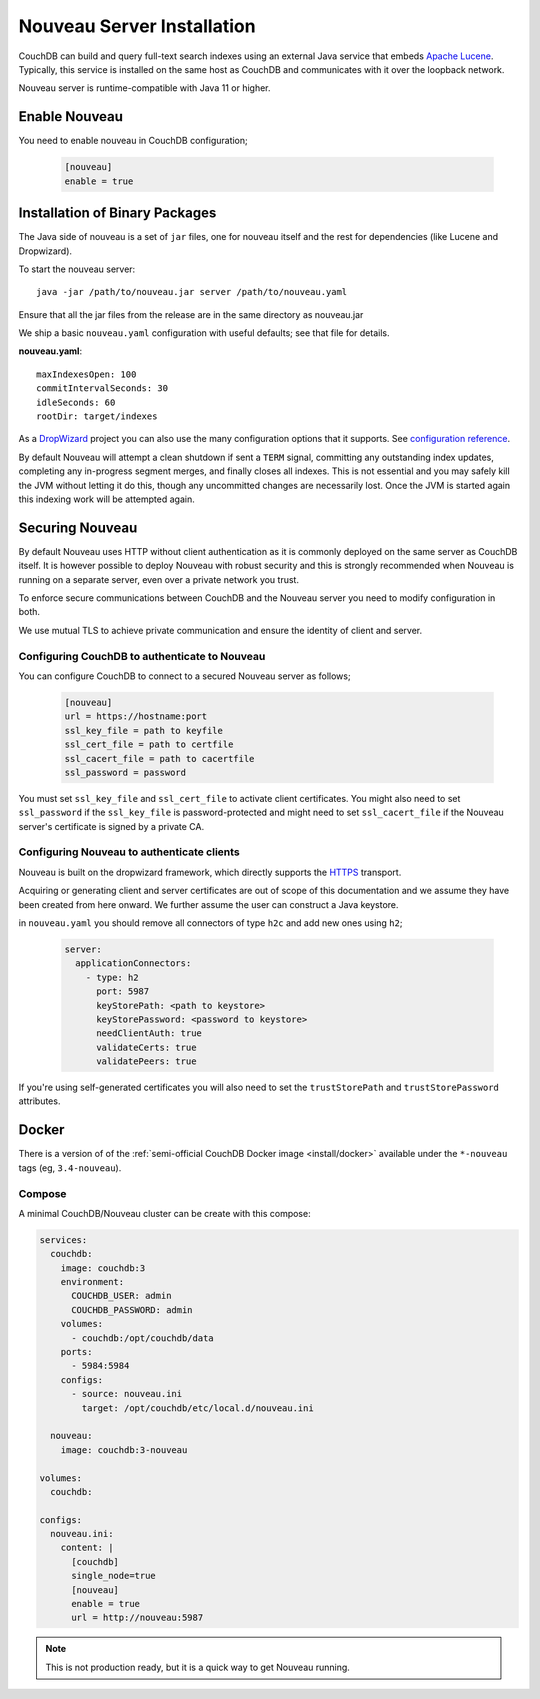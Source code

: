 .. Licensed under the Apache License, Version 2.0 (the "License"); you may not
.. use this file except in compliance with the License. You may obtain a copy of
.. the License at
..
..   http://www.apache.org/licenses/LICENSE-2.0
..
.. Unless required by applicable law or agreed to in writing, software
.. distributed under the License is distributed on an "AS IS" BASIS, WITHOUT
.. WARRANTIES OR CONDITIONS OF ANY KIND, either express or implied. See the
.. License for the specific language governing permissions and limitations under
.. the License.

.. _install/nouveau:

===========================
Nouveau Server Installation
===========================

.. versionadded:: 3.4.0

.. highlight:: ini

CouchDB can build and query full-text search indexes using an external Java
service that embeds `Apache Lucene <https://lucene.apache.org>`_. Typically, this
service is installed on the same host as CouchDB and communicates with it over
the loopback network.

Nouveau server is runtime-compatible with Java 11 or higher.

Enable Nouveau
==============

You need to enable nouveau in CouchDB configuration;

    .. code-block:: ini

        [nouveau]
        enable = true

Installation of Binary Packages
===============================

The Java side of nouveau is a set of ``jar`` files, one for nouveau itself and the rest
for dependencies (like Lucene and Dropwizard).

To start the nouveau server::

    java -jar /path/to/nouveau.jar server /path/to/nouveau.yaml

Ensure that all the jar files from the release are in the same directory as
nouveau.jar

We ship a basic ``nouveau.yaml`` configuration with useful defaults;
see that file for details.

**nouveau.yaml**::

    maxIndexesOpen: 100
    commitIntervalSeconds: 30
    idleSeconds: 60
    rootDir: target/indexes

As a `DropWizard <https://dropwizard.io>`_ project you can also use the many
configuration options that it supports. See `configuration reference
<https://www.dropwizard.io/en/latest/manual/configuration.html>`_.

By default Nouveau will attempt a clean shutdown if sent a ``TERM``
signal, committing any outstanding index updates, completing any
in-progress segment merges, and finally closes all indexes. This is
not essential and you may safely kill the JVM without letting it do
this, though any uncommitted changes are necessarily lost. Once the
JVM is started again this indexing work will be attempted again.

Securing Nouveau
================

By default Nouveau uses HTTP without client authentication as it is commonly
deployed on the same server as CouchDB itself. It is however possible to deploy
Nouveau with robust security and this is strongly recommended when Nouveau is
running on a separate server, even over a private network you trust.

To enforce secure communications between CouchDB and the Nouveau server you need
to modify configuration in both.

We use mutual TLS to achieve private communication and ensure the identity of
client and server.

Configuring CouchDB to authenticate to Nouveau
----------------------------------------------

You can configure CouchDB to connect to a secured Nouveau server as follows;

  .. code-block:: ini

    [nouveau]
    url = https://hostname:port
    ssl_key_file = path to keyfile
    ssl_cert_file = path to certfile
    ssl_cacert_file = path to cacertfile
    ssl_password = password

You must set ``ssl_key_file`` and ``ssl_cert_file`` to activate client
certificates. You might also need to set ``ssl_password`` if the
``ssl_key_file`` is password-protected and might need to set ``ssl_cacert_file``
if the Nouveau server's certificate is signed by a private CA.

Configuring Nouveau to authenticate clients
-------------------------------------------

Nouveau is built on the dropwizard framework, which directly supports the
`HTTPS <https://www.dropwizard.io/en/stable/manual/configuration.html#http-2-over-tls>`_
transport.

Acquiring or generating client and server certificates are out of scope of this
documentation and we assume they have been created from here onward. We further
assume the user can construct a Java keystore.

in ``nouveau.yaml`` you should remove all connectors of type ``h2c`` and add new
ones using ``h2``;

  .. code-block:: yaml

    server:
      applicationConnectors:
        - type: h2
          port: 5987
          keyStorePath: <path to keystore>
          keyStorePassword: <password to keystore>
          needClientAuth: true
          validateCerts: true
          validatePeers: true

If you're using self-generated certificates you will also need to set the
``trustStorePath`` and ``trustStorePassword`` attributes.

Docker
======

There is a version of of the :ref:`semi-official CouchDB Docker image <install/docker>`
available under the ``*-nouveau`` tags (eg, ``3.4-nouveau``).

Compose
-------

A minimal CouchDB/Nouveau cluster can be create with this compose:

.. code-block:: yaml

    services:
      couchdb:
        image: couchdb:3
        environment:
          COUCHDB_USER: admin
          COUCHDB_PASSWORD: admin
        volumes:
          - couchdb:/opt/couchdb/data
        ports:
          - 5984:5984
        configs:
          - source: nouveau.ini
            target: /opt/couchdb/etc/local.d/nouveau.ini

      nouveau:
        image: couchdb:3-nouveau

    volumes:
      couchdb:

    configs:
      nouveau.ini:
        content: |
          [couchdb]
          single_node=true
          [nouveau]
          enable = true
          url = http://nouveau:5987

.. note::

    This is not production ready, but it is a quick way to get Nouveau running.
